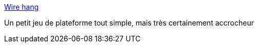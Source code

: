:jbake-type: post
:jbake-status: published
:jbake-title: Wire hang
:jbake-tags: software,freeware,jeu,windows,macosx,_mois_juil.,_année_2006
:jbake-date: 2006-07-27
:jbake-depth: ../
:jbake-uri: shaarli/1154033873000.adoc
:jbake-source: https://nicolas-delsaux.hd.free.fr/Shaarli?searchterm=http%3A%2F%2Fwww.gingerbeardman.com%2Fwirehang%2F&searchtags=software+freeware+jeu+windows+macosx+_mois_juil.+_ann%C3%A9e_2006
:jbake-style: shaarli

http://www.gingerbeardman.com/wirehang/[Wire hang]

Un petit jeu de plateforme tout simple, mais très certainement accrocheur
